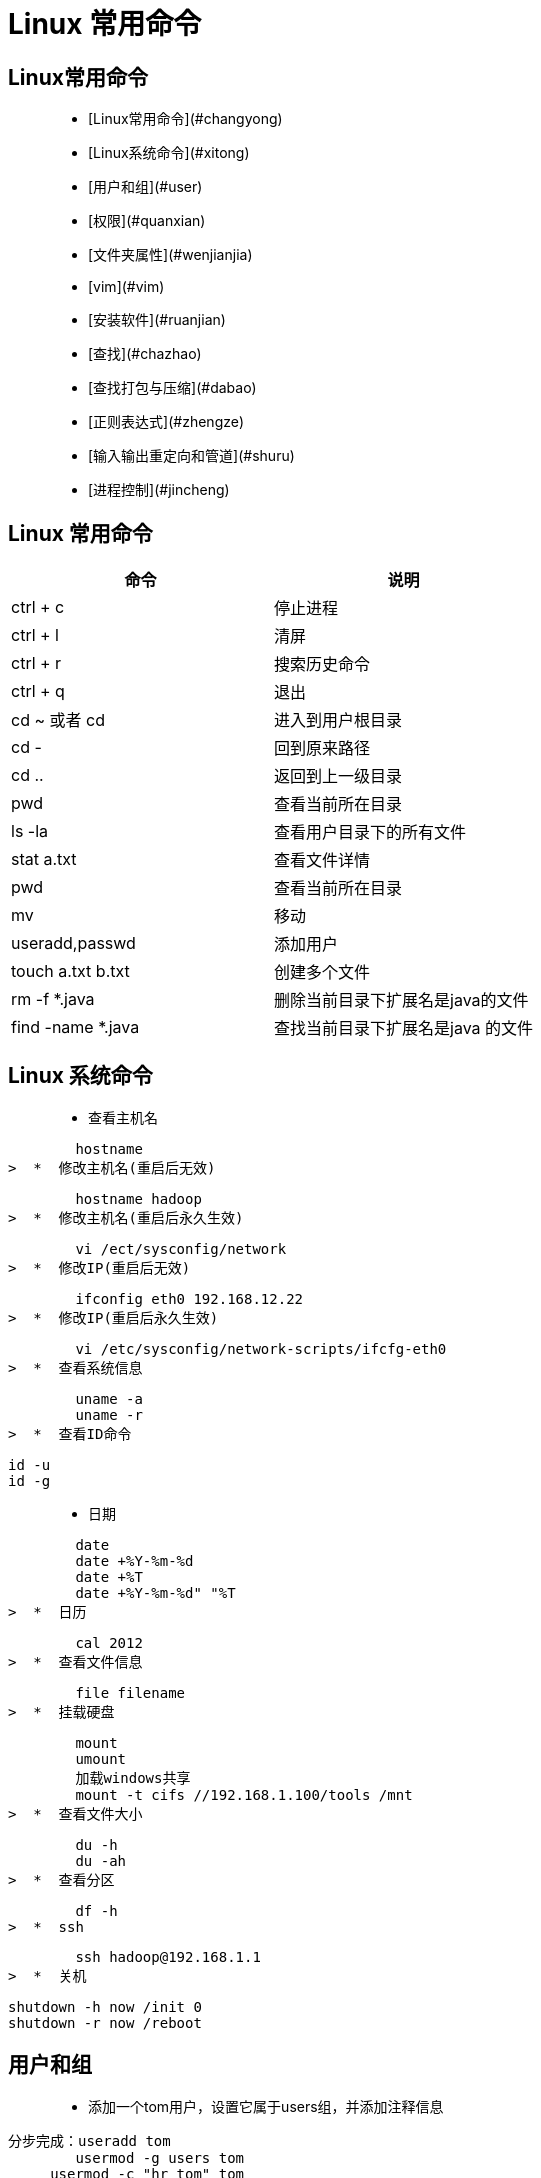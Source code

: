 [[linux-command]]
= Linux 常用命令

##  Linux常用命令

>  *  [Linux常用命令](#changyong)
>  *  [Linux系统命令](#xitong)
>  *  [用户和组](#user)
>  *  [权限](#quanxian)
>  *  [文件夹属性](#wenjianjia)
>  *  [vim](#vim)
>  *  [安装软件](#ruanjian)
>  *  [查找](#chazhao)
>  *  [查找打包与压缩](#dabao)
>  *  [正则表达式](#zhengze)
>  *  [输入输出重定向和管道](#shuru)
>  *  [进程控制](#jincheng)

[[linux-command-constantly]]
== Linux 常用命令

[[linux-command-constantly-tbl]]
|===
| 命令 | 说明

| ctrl + c
| 停止进程

| ctrl + l
| 清屏

| ctrl + r
| 搜索历史命令

| ctrl + q
| 退出

| cd ~ 或者 cd
| 进入到用户根目录

| cd -
| 回到原来路径

| cd ..
| 返回到上一级目录

| pwd
| 查看当前所在目录

| ls -la
| 查看用户目录下的所有文件

| stat a.txt
| 查看文件详情

| pwd
| 查看当前所在目录

| mv
| 移动

| useradd,passwd
| 添加用户

| touch a.txt b.txt
| 创建多个文件

| rm -f *.java
| 删除当前目录下扩展名是java的文件

| find -name *.java
| 查找当前目录下扩展名是java 的文件
|===

[[linux-command-system]]
== Linux 系统命令

>  *  查看主机名

        hostname
>  *  修改主机名(重启后无效)

        hostname hadoop
>  *  修改主机名(重启后永久生效)

        vi /ect/sysconfig/network
>  *  修改IP(重启后无效)

        ifconfig eth0 192.168.12.22
>  *  修改IP(重启后永久生效)

        vi /etc/sysconfig/network-scripts/ifcfg-eth0
>  *  查看系统信息

        uname -a
        uname -r
>  *  查看ID命令
    
        id -u
        id -g

>  *  日期

        date
        date +%Y-%m-%d
        date +%T
        date +%Y-%m-%d" "%T
>  *  日历

        cal 2012
>  *  查看文件信息

        file filename
>  *  挂载硬盘

        mount
        umount
        加载windows共享
        mount -t cifs //192.168.1.100/tools /mnt
>  *  查看文件大小

        du -h
        du -ah
>  *  查看分区

        df -h
>  *  ssh

        ssh hadoop@192.168.1.1
>  *  关机

        shutdown -h now /init 0
        shutdown -r now /reboot

[[linux-command-user]]
== 用户和组

>  *  添加一个tom用户，设置它属于users组，并添加注释信息
        
        分步完成：useradd tom
                usermod -g users tom
	            usermod -c "hr tom" tom
        一步完成：useradd -g users -c "hr tom" tom

>  *  设置tom用户的密码

        passwd tom

        修改tom用户的登陆名为tomcat
        usermod -l tomcat tom
>  *  将tomcat添加到sys和root组中

        usermod -G sys,root tomcat

        查看tomcat的组信息
        groups tomcat
>  *  添加一个jerry用户并设置密码

        useradd jerry
        passwd jerry

>  *  添加一个交america的组

        groupadd america
>  *  将jerry添加到america组中
      
        usermod -g america jerry
>  *  将tomcat用户从root组和sys组删除

        gpasswd -d tomcat root
        gpasswd -d tomcat sys

>  *  将america组名修改为am

        groupmod -n am america


[[linux-command-permission]]
== 权限

>  *  创建a.txt和b.txt文件，将他们设为其拥有者和所在组可写入，但其他以外的人则不可写入:

        chmod ug+w,o-w a.txt b.txt
>  *  创建c.txt文件所有人都可以写和执行

        chmod a=wx c.txt 或chmod 666 c.txt
>  *  将/itcast目录下的所有文件与子目录皆设为任何人可读取

        chmod -R a+r /itcast

>  *  将/itcast目录下的所有文件与子目录的拥有者设为root，用户拥有组为users

        chown -R root:users /itcast
>  *  将当前目录下的所有文件与子目录的用户皆设为itcast，组设为users

        chown -R itcast:users *

[[linux-command-dir]]
== 文件夹属性

>  *  查看文件夹属性

        ls -ld test

>  *  文件夹的rwx

        --x:可以cd进去
        r-x:可以cd进去并ls
        -wx:可以cd进去并touch，rm自己的文件，并且可以vi其他用户的文件
        -wt:可以cd进去并touch，rm自己的文件

>  *  ls -ld /tmp

        drwxrwxrwt的权限值是1777(sticky)
<p id="vim">

[[linux-command-vim]]
== Vim

        i
        a/A
        o/O
        r + ?替换
        
        0:文件当前行的开头
        $:文件当前行的末尾
        G:文件的最后一行开头
        1 + G到第一行 
        9 + G到第九行 = :9
        
        dd:删除一行
        3dd：删除3行
        yy:复制一行
        3yy:复制3行
        p:粘贴
        u:undo
        ctrl + r:redo
        
        "a剪切板a
        "b剪切板b
        
        "ap粘贴剪切板a的内容
        
        每次进入vi就有行号
        vi ~/.vimrc
        set nu
        
        :w a.txt另存为
        :w >> a.txt内容追加到a.txt
        
        :e!恢复到最初状态
        
        :1,$s/hadoop/root/g 将第一行到追后一行的hadoop替换为root
        :1,$s/hadoop/root/c 将第一行到追后一行的hadoop替换为root(有提示)

[[linux-command-look]]
== 查找

>  *  查找可执行的命令：

        which ls
>  *  查找可执行的命令和帮助的位置：
    
        whereis ls
>  *  查找文件(需要更新库:updatedb)

        locate hadoop.txt

>  *  从某个文件夹开始查找

        find / -name "hadooop*"
        find / -name "hadooop*" -ls

>  *  查找并删除

        find / -name "hadooop*" -ok rm {} \;
        find / -name "hadooop*" -exec rm {} \;

>  *  查找用户为hadoop的文件

        find /usr -user hadoop -ls

>  *  查找用户为hadoop并且(-a)拥有组为root的文件

        find /usr -user hadoop -a -group root -ls

>  *  查找用户为hadoop或者(-o)拥有组为root并且是文件夹类型的文件

        find /usr -user hadoop -o -group root -a -type d

>  *  查找权限为777的文件

        find / -perm -777 -type d -ls

>  *  显示命令历史

        history

>  *  grep

        grep hadoop /etc/password

[[linux-command-zip]]
== 打包与压缩

>  *  gzip压缩
    
        gzip a.txt
>  *  解压

        gunzip a.txt.gz
        gzip -d a.txt.gz
>  *  bzip2压缩

        bzip2 a
>  *  解压
       
        bunzip2 a.bz2
        bzip2 -d a.bz2
>  *  将当前目录的文件打包

        tar -cvf bak.tar .
        将/etc/password追加文件到bak.tar中(r)
        tar -rvf bak.tar /etc/password
>  *  解压

        tar -xvf bak.tar
>  *  打包并压缩gzip

        tar -zcvf a.tar.gz
>  *  解压缩

        tar -zxvf a.tar.gz
        解压到/usr/下
        tar -zxvf a.tar.gz -C /usr
>  *  查看压缩包内容

        tar -ztvf a.tar.gz

        zip/unzip
>  *  打包并压缩成bz2

        tar -jcvf a.tar.bz2

>  *  解压bz2

        tar -jxvf a.tar.bz2

[[linux-command-pattern]]
== 正则表达式

>  *  cut截取以:分割保留第七段

        grep hadoop /etc/passwd | cut -d: -f7
>  *  排序

        du | sort -n 
>  *  查询不包含hadoop的

        grep -v hadoop /etc/passwd
>  *  正则表达包含hadoop

        grep 'hadoop' /etc/passwd
>  *  正则表达(点代表任意一个字符)

        grep 'h.*p' /etc/passwd
>  *  正则表达以hadoop开头

        grep '^hadoop' /etc/passwd
>  *  正则表达以hadoop结尾
        
        grep 'hadoop$' /etc/passwd
        
        规则：
        .  : 任意一个字符
        a* : 任意多个a(零个或多个a)
        a? : 零个或一个a
        a+ : 一个或多个a
        .* : 任意多个任意字符
        \. : 转义.
        \<h.*p\> ：以h开头，p结尾的一个单词
        o\{2\} : o重复两次
        
        grep '^i.\{18\}n$' /usr/share/dict/words
        
        查找不是以#开头的行
        grep -v '^#' a.txt | grep -v '^$' 
        
        以h或r开头的
        grep '^[hr]' /etc/passwd
        
        不是以h和r开头的
        grep '^[^hr]' /etc/passwd
        
        不是以h到r开头的
        grep '^[^h-r]' /etc/passwd

[[linux-command-grep]]
== 输入输出以及管道

>  *  新建一个文件

        touch a.txt
         b.txt
>  *  错误重定向:2>

        find /etc -name zhaoxing.txt 2> error.txt
>  *  将正确或错误的信息都输入到log.txt中

        find /etc -name passwd > /tmp/log.txt 2>&1 
        find /etc -name passwd &> /tmp/log.txt
>  *  追加>>

>  *  将小写转为大写（输入重定向）

        tr "a-z" "A-Z" < /etc/passwd
>  *  自动创建文件

        cat > log.txt << EXIT
        > ccc
        > ddd
        > EXI
>  *  查看/etc下的文件有多少个？

        ls -l /etc/ | grep '^d' | wc -l
>  *  查看/etc下的文件有多少个，并将文件详情输入到result.txt中

        ls -l /etc/ | grep '^d' | tee result.txt | wc -l

[[linux-command-process]]
== 输入输出以及管道

>  *  查看用户最近登录情况

        last
        lastlog
>  *  查看硬盘使用情况
        
        df
>  *  查看文件大小
        
        du
>  *  查看内存使用情况
        
        free
>  *  查看文件系统
        
        /proc
>  *  查看日志
        
        ls /var/log/
>  *  查看系统报错日志
        
        tail /var/log/messages
>  *  查看进程
        
        top
>  *  结束进程

        kill 1234
        kill -9 4333